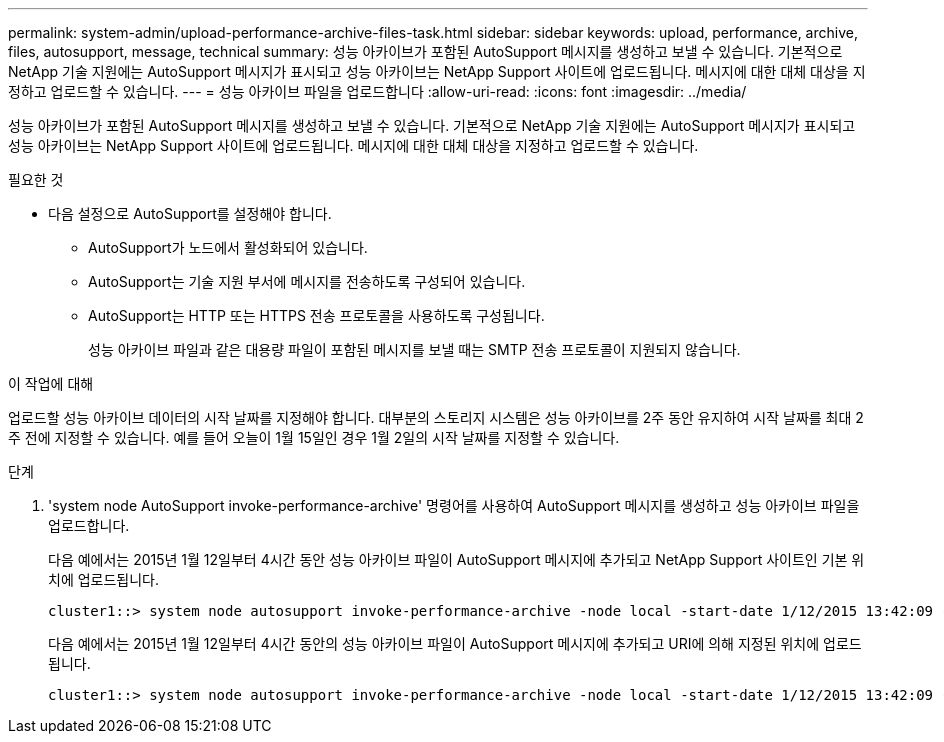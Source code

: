 ---
permalink: system-admin/upload-performance-archive-files-task.html 
sidebar: sidebar 
keywords: upload, performance, archive, files, autosupport, message, technical 
summary: 성능 아카이브가 포함된 AutoSupport 메시지를 생성하고 보낼 수 있습니다. 기본적으로 NetApp 기술 지원에는 AutoSupport 메시지가 표시되고 성능 아카이브는 NetApp Support 사이트에 업로드됩니다. 메시지에 대한 대체 대상을 지정하고 업로드할 수 있습니다. 
---
= 성능 아카이브 파일을 업로드합니다
:allow-uri-read: 
:icons: font
:imagesdir: ../media/


[role="lead"]
성능 아카이브가 포함된 AutoSupport 메시지를 생성하고 보낼 수 있습니다. 기본적으로 NetApp 기술 지원에는 AutoSupport 메시지가 표시되고 성능 아카이브는 NetApp Support 사이트에 업로드됩니다. 메시지에 대한 대체 대상을 지정하고 업로드할 수 있습니다.

.필요한 것
* 다음 설정으로 AutoSupport를 설정해야 합니다.
+
** AutoSupport가 노드에서 활성화되어 있습니다.
** AutoSupport는 기술 지원 부서에 메시지를 전송하도록 구성되어 있습니다.
** AutoSupport는 HTTP 또는 HTTPS 전송 프로토콜을 사용하도록 구성됩니다.
+
성능 아카이브 파일과 같은 대용량 파일이 포함된 메시지를 보낼 때는 SMTP 전송 프로토콜이 지원되지 않습니다.





.이 작업에 대해
업로드할 성능 아카이브 데이터의 시작 날짜를 지정해야 합니다. 대부분의 스토리지 시스템은 성능 아카이브를 2주 동안 유지하여 시작 날짜를 최대 2주 전에 지정할 수 있습니다. 예를 들어 오늘이 1월 15일인 경우 1월 2일의 시작 날짜를 지정할 수 있습니다.

.단계
. 'system node AutoSupport invoke-performance-archive' 명령어를 사용하여 AutoSupport 메시지를 생성하고 성능 아카이브 파일을 업로드합니다.
+
다음 예에서는 2015년 1월 12일부터 4시간 동안 성능 아카이브 파일이 AutoSupport 메시지에 추가되고 NetApp Support 사이트인 기본 위치에 업로드됩니다.

+
[listing]
----
cluster1::> system node autosupport invoke-performance-archive -node local -start-date 1/12/2015 13:42:09 -duration 4h
----
+
다음 예에서는 2015년 1월 12일부터 4시간 동안의 성능 아카이브 파일이 AutoSupport 메시지에 추가되고 URI에 의해 지정된 위치에 업로드됩니다.

+
[listing]
----
cluster1::> system node autosupport invoke-performance-archive -node local -start-date 1/12/2015 13:42:09 -duration 4h -uri https://files.company.com
----


